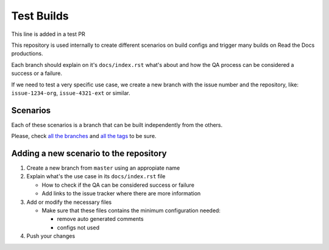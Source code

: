 Test Builds
===========

This line is added in a test PR

This repository is used internally to create different scenarios
on build configs and trigger many builds on Read the Docs productions.

Each branch should explain on it's ``docs/index.rst`` what's about and how the
QA process can be considered a success or a failure.

If we need to test a very specific use case, we create a new branch with
the issue number and the repository, like: ``issue-1234-org``, ``issue-4321-ext`` or similar.


Scenarios
---------

Each of these scenarios is a branch that can be built independently from the others.

Please, check `all the branches <https://github.com/readthedocs/test-builds/branches/>`_ and
`all the tags <https://github.com/readthedocs/test-builds/tags/>`_ to be sure.



Adding a new scenario to the repository
---------------------------------------

#. Create a new branch from ``master`` using an appropiate name
#. Explain what's the use case in its ``docs/index.rst`` file

   * How to check if the QA can be considered success or failure
   * Add links to the issue tracker where there are more information
#. Add or modify the necessary files

   * Make sure that these files contains the minimum configuration needed:

     * remove auto generated comments
     * configs not used
#. Push your changes
